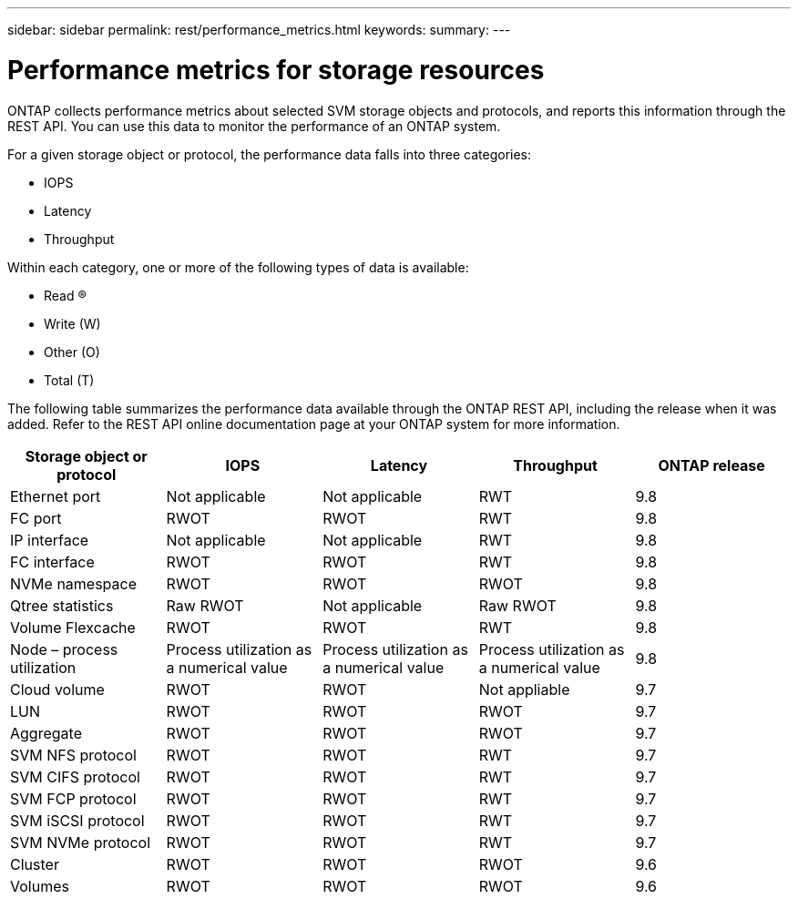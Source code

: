 ---
sidebar: sidebar
permalink: rest/performance_metrics.html
keywords:
summary:
---

= Performance metrics for storage resources
:hardbreaks:
:nofooter:
:icons: font
:linkattrs:
:imagesdir: ../media/

[.lead]
ONTAP collects performance metrics about selected SVM storage objects and protocols, and reports this information through the REST API. You can use this data to monitor the performance of an ONTAP system.

For a given storage object or protocol, the performance data falls into three categories:

* IOPS
* Latency
* Throughput

Within each category, one or more of the following types of data is available:

* Read (R)
* Write (W)
* Other (O)
* Total (T)

The following table summarizes the performance data available through the ONTAP REST API,  including the release when it was added. Refer to the REST API online documentation page at your ONTAP system for more information.

|===
|Storage object or protocol |IOPS |Latency |Throughput |ONTAP release

|Ethernet port
|Not applicable
|Not applicable
|RWT
|9.8
|FC port
|RWOT
|RWOT
|RWT
|9.8
|IP interface
|Not applicable
|Not applicable
|RWT
|9.8
|FC interface
|RWOT
|RWOT
|RWT
|9.8
|NVMe namespace
|RWOT
|RWOT
|RWOT
|9.8
|Qtree statistics
|Raw RWOT
|Not applicable
|Raw RWOT
|9.8
|Volume Flexcache
|RWOT
|RWOT
|RWT
|9.8
|Node – process utilization
|Process utilization as a numerical value
|Process utilization as a numerical value
|Process utilization as a numerical value
|9.8
|Cloud volume
|RWOT
|RWOT
|Not appliable
|9.7
|LUN
|RWOT
|RWOT
|RWOT
|9.7
|Aggregate
|RWOT
|RWOT
|RWOT
|9.7
|SVM NFS protocol
|RWOT
|RWOT
|RWT
|9.7
|SVM CIFS protocol
|RWOT
|RWOT
|RWT
|9.7
|SVM FCP protocol
|RWOT
|RWOT
|RWT
|9.7
|SVM iSCSI protocol
|RWOT
|RWOT
|RWT
|9.7
|SVM NVMe protocol
|RWOT
|RWOT
|RWT
|9.7
|Cluster
|RWOT
|RWOT
|RWOT
|9.6
|Volumes
|RWOT
|RWOT
|RWOT
|9.6
|===
